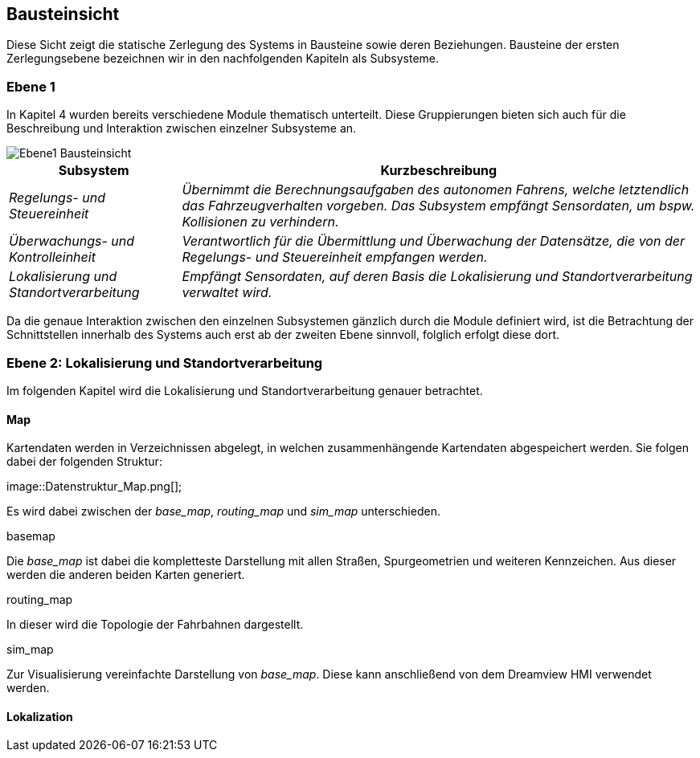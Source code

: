 [[section-building-block-view]]
== Bausteinsicht

Diese Sicht zeigt die statische Zerlegung des Systems in Bausteine sowie deren Beziehungen. Bausteine der ersten Zerlegungsebene bezeichnen wir in den nachfolgenden Kapiteln als Subsysteme.


=== Ebene 1

In Kapitel 4 wurden bereits verschiedene Module thematisch unterteilt. Diese Gruppierungen bieten sich auch für die Beschreibung und Interaktion zwischen einzelner Subsysteme an.

image::Ebene1_Bausteinsicht.png[]

[cols="1,3" options="header"]
|===
|Subsystem |Kurzbeschreibung
| _Regelungs- und Steuereinheit_ | _Übernimmt die Berechnungsaufgaben des autonomen Fahrens, welche letztendlich das Fahrzeugverhalten vorgeben. Das Subsystem empfängt Sensordaten, um bspw. Kollisionen zu verhindern._
| _Überwachungs- und Kontrolleinheit_ | _Verantwortlich für die Übermittlung und Überwachung der Datensätze, die von der Regelungs- und Steuereinheit empfangen werden._
| _Lokalisierung und Standortverarbeitung_ | _Empfängt Sensordaten, auf deren Basis die Lokalisierung und Standortverarbeitung verwaltet wird._
|===

Da die genaue Interaktion zwischen den einzelnen Subsystemen gänzlich durch die Module definiert wird, ist die Betrachtung der Schnittstellen innerhalb des Systems auch erst ab der zweiten Ebene sinnvoll, folglich erfolgt diese dort. 

=== Ebene 2: Lokalisierung und Standortverarbeitung

Im folgenden Kapitel wird die Lokalisierung und Standortverarbeitung genauer betrachtet.




==== Map

Kartendaten werden in Verzeichnissen abgelegt, in welchen zusammenhängende Kartendaten abgespeichert werden. Sie folgen dabei der folgenden Struktur:

image::Datenstruktur_Map.png[];

Es wird dabei zwischen der _base_map_, _routing_map_ und _sim_map_ unterschieden. 

.basemap
Die _base_map_ ist dabei die kompletteste Darstellung mit allen Straßen, Spurgeometrien und weiteren Kennzeichen.
Aus dieser werden die anderen beiden Karten generiert.

.routing_map
In dieser wird die Topologie der Fahrbahnen dargestellt.

.sim_map
Zur Visualisierung vereinfachte Darstellung von _base_map_. Diese kann anschließend von dem Dreamview HMI verwendet werden.

==== Lokalization

//https://github.com/ApolloAuto/apollo/blob/r5.5.0/docs/specs/Apollo_5.5_Software_Architecture.md
//https://github.com/ApolloAuto/apollo/blob/master/docs/howto/how_to_understand_architecture_and_workflow.md
//https://github.com/ApolloAuto/apollo/blob/master/cyber/README.md
//****
//.Inhalt
//Diese Sicht zeigt die statische Zerlegung des Systems in Bausteine sowie deren Beziehungen.
//Beispiele für Bausteine sind unter anderem:
//
//* Module
//* Komponenten
//* Subsysteme
//* Klassen
//* Interfaces
//* Pakete
//* Bibliotheken
//* Frameworks
//* Schichten
//* Partitionen
//* Tiers
//* Funktionen
//* Makros
//* Operationen
//* Datenstrukturen
//* ...
//
//Diese Sicht sollte in jeder Architekturdokumentation vorhanden sein.
//In der Analogie zum Hausbau bildet die Bausteinsicht den _Grundrissplan_.
//
//.Motivation
//Behalten Sie den Überblick über den Quellcode, indem Sie die statische Struktur des Systems durch Abstraktion verständlich machen.
//
//Damit ermöglichen Sie Kommunikation auf abstrakterer Ebene, ohne zu viele Implementierungsdetails offenlegen zu müssen.
//
//.Form
//Die Bausteinsicht ist eine hierarchische Sammlung von Blackboxen und Whiteboxen (siehe Abbildung unten) und deren Beschreibungen.
//
//image:05_building_blocks-DE.png["Baustein Sichten"]
//
//*Ebene 1* ist die Whitebox-Beschreibung des Gesamtsystems, zusammen mit Blackbox-Beschreibungen der darin enthaltenen Bausteine.
//
//*Ebene 2* zoomt in einige Bausteine der Ebene 1 hinein.
//Sie enthält somit die Whitebox-Beschreibungen ausgewählter Bausteine der Ebene 1, jeweils zusammen mit Blackbox-Beschreibungen darin enthaltener Bausteine.
//
//*Ebene 3* zoomt in einige Bausteine der Ebene 2 hinein, usw.
//****
